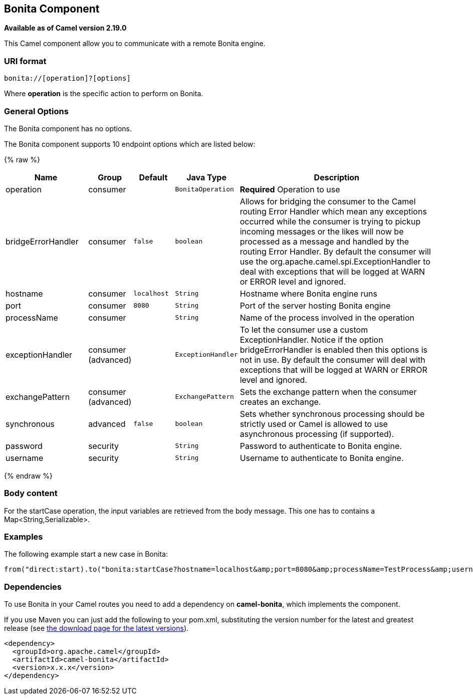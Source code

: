 ## Bonita Component

*Available as of Camel version 2.19.0*

This Camel component allow you to communicate with a remote Bonita engine.

### URI format

[source,java]
------------------------------
bonita://[operation]?[options]
------------------------------

Where *operation* is the specific action to perform on Bonita.

### General Options

// component options: START
The Bonita component has no options.
// component options: END


// endpoint options: START
The Bonita component supports 10 endpoint options which are listed below:

{% raw %}
[width="100%",cols="2,1,1m,1m,5",options="header"]
|=======================================================================
| Name | Group | Default | Java Type | Description
| operation | consumer |  | BonitaOperation | *Required* Operation to use
| bridgeErrorHandler | consumer | false | boolean | Allows for bridging the consumer to the Camel routing Error Handler which mean any exceptions occurred while the consumer is trying to pickup incoming messages or the likes will now be processed as a message and handled by the routing Error Handler. By default the consumer will use the org.apache.camel.spi.ExceptionHandler to deal with exceptions that will be logged at WARN or ERROR level and ignored.
| hostname | consumer | localhost | String | Hostname where Bonita engine runs
| port | consumer | 8080 | String | Port of the server hosting Bonita engine
| processName | consumer |  | String | Name of the process involved in the operation
| exceptionHandler | consumer (advanced) |  | ExceptionHandler | To let the consumer use a custom ExceptionHandler. Notice if the option bridgeErrorHandler is enabled then this options is not in use. By default the consumer will deal with exceptions that will be logged at WARN or ERROR level and ignored.
| exchangePattern | consumer (advanced) |  | ExchangePattern | Sets the exchange pattern when the consumer creates an exchange.
| synchronous | advanced | false | boolean | Sets whether synchronous processing should be strictly used or Camel is allowed to use asynchronous processing (if supported).
| password | security |  | String | Password to authenticate to Bonita engine.
| username | security |  | String | Username to authenticate to Bonita engine.
|=======================================================================
{% endraw %}
// endpoint options: END

### Body content

For the startCase operation, the input variables are retrieved from the body message. This one has to contains a Map<String,Serializable>.


### Examples

The following example start a new case in Bonita:

[source,java]
----------------------------------------------------------------------
from("direct:start).to("bonita:startCase?hostname=localhost&amp;port=8080&amp;processName=TestProcess&amp;username=install&amp;password=install")
----------------------------------------------------------------------

### Dependencies

To use Bonita in your Camel routes you need to add a dependency on
*camel-bonita*, which implements the component.

If you use Maven you can just add the following to your pom.xml,
substituting the version number for the latest and greatest release (see
link:download.html[the download page for the latest versions]).

[source,java]
-------------------------------------
<dependency>
  <groupId>org.apache.camel</groupId>
  <artifactId>camel-bonita</artifactId>
  <version>x.x.x</version>
</dependency>
-------------------------------------